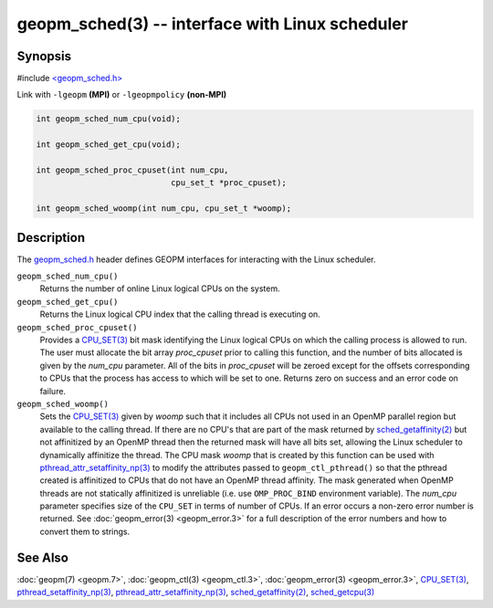 .. role:: raw-html-m2r(raw)
   :format: html


geopm_sched(3) -- interface with Linux scheduler
==================================================






Synopsis
--------

#include `<geopm_sched.h> <https://github.com/geopm/geopm/blob/dev/service/src/geopm_sched.h>`_

Link with ``-lgeopm`` **(MPI)** or ``-lgeopmpolicy`` **(non-MPI)**


.. code-block:: c

       int geopm_sched_num_cpu(void);

       int geopm_sched_get_cpu(void);

       int geopm_sched_proc_cpuset(int num_cpu,
                                   cpu_set_t *proc_cpuset);

       int geopm_sched_woomp(int num_cpu, cpu_set_t *woomp);

Description
-----------

The `geopm_sched.h <https://github.com/geopm/geopm/blob/dev/service/src/geopm_sched.h>`_ header defines GEOPM interfaces for interacting with
the Linux scheduler.


``geopm_sched_num_cpu()``
  Returns the number of online Linux logical CPUs on the system.

``geopm_sched_get_cpu()``
  Returns the Linux logical CPU index that the calling thread is executing on.

``geopm_sched_proc_cpuset()``
  Provides a `CPU_SET(3) <https://man7.org/linux/man-pages/man3/CPU_SET.3.html>`_ bit mask identifying the Linux logical CPUs on
  which the calling process is allowed to run. The user must allocate the bit
  array *proc_cpuset* prior to calling this function, and the number of bits
  allocated is given by the *num_cpu* parameter. All of the bits in *proc_cpuset*
  will be zeroed except for the offsets corresponding to CPUs that the process has
  access to which will be set to one. Returns zero on success and an error
  code on failure.

``geopm_sched_woomp()``
  Sets the `CPU_SET(3) <https://man7.org/linux/man-pages/man3/CPU_SET.3.html>`_ given by *woomp* such that it includes all
  CPUs not used in an OpenMP parallel region but available to the
  calling thread.  If there are no CPU's that are part of the mask
  returned by `sched_getaffinity(2) <https://man7.org/linux/man-pages/man2/sched_getaffinity.2.html>`_ but not affinitized by an
  OpenMP thread then the returned mask will have all bits set,
  allowing the Linux scheduler to dynamically affinitize the thread.
  The CPU mask *woomp* that is created by this function can be used
  with `pthread_attr_setaffinity_np(3) <https://man7.org/linux/man-pages/man3/pthread_attr_setaffinity_np.3.html>`_ to modify the attributes
  passed to ``geopm_ctl_pthread()`` so that the pthread created is
  affinitized to CPUs that do not have an OpenMP thread affinity.
  The mask generated when OpenMP threads are not statically
  affinitized is unreliable (i.e. use ``OMP_PROC_BIND`` environment
  variable).  The *num_cpu* parameter specifies size of the ``CPU_SET``
  in terms of number of CPUs.  If an error occurs a non-zero error
  number is returned. See :doc:`geopm_error(3) <geopm_error.3>` for a full description
  of the error numbers and how to convert them to strings.

See Also
--------

:doc:`geopm(7) <geopm.7>`\ ,
:doc:`geopm_ctl(3) <geopm_ctl.3>`\ ,
:doc:`geopm_error(3) <geopm_error.3>`\ ,
`CPU_SET(3) <https://man7.org/linux/man-pages/man3/CPU_SET.3.html>`_\ ,
`pthread_setaffinity_np(3) <https://man7.org/linux/man-pages/man3/pthread_setaffinity_np.3.html>`_\ ,
`pthread_attr_setaffinity_np(3) <https://man7.org/linux/man-pages/man3/pthread_attr_setaffinity_np.3.html>`_\ ,
`sched_getaffinity(2) <https://man7.org/linux/man-pages/man2/sched_getaffinity.2.html>`_\ ,
`sched_getcpu(3) <https://man7.org/linux/man-pages/man3/sched_getcpu.3.html>`_
